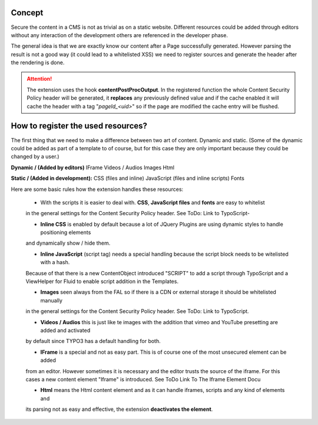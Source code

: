 Concept
^^^^^^^

Secure the content in a CMS is not as trivial as on a static website. Different resources could be added through editors
without any interaction of the development others are referenced in the developer phase.

The general idea is that we are exactly know our content after a Page successfully generated. However parsing the result
is not a good way (it could lead to a whitelisted XSS) we need to register sources and generate the header after the
rendering is done.

.. attention::

   The extension uses the hook **contentPostProcOutput**.
   In the registered function the whole Content Security Policy header will be generated,
   it **replaces** any previously defined value and if the cache enabled it will cache
   the header with a tag "*pageId_<uid>*" so if the page are modified the cache entry will be flushed.


How to register the used resources?
^^^^^^^^^^^^^^^^^^^^^^^^^^^^^^^^^^^

The first thing that we need to make a difference between two art of content. Dynamic and static.
(Some of the dynamic could be added as part of a template to of course, but for this case they are only
important because they could be changed by a user.)

**Dynamic / (Added by editors)**
IFrame
Videos / Audios
Images
Html

**Static / (Added in development):**
CSS (files and inline)
JavaScript (files and inline scripts)
Fonts

Here are some basic rules how the extension handles these resources:

   - With the scripts it is easier to deal with. **CSS**, **JavaScript files** and **fonts** are easy to whitelist
   in the general settings for the Content Security Policy header. See ToDo: Link to TypoScript-

   - **Inline CSS** is enabled by default because a lot of JQuery Plugins are using dynamic styles to handle positioning elements
   and dynamically show / hide them.

   - **Inline JavaScript** (script tag) needs a special handling because the script block needs to be witelisted with a hash.
   Because of that there is a new ContentObject introduced "SCRIPT" to add a script through TypoScript and a ViewHelper for
   Fluid to enable script addition in the Templates.

   - **Images** seen always from the FAL so if there is a CDN or external storage it should be whitelisted manually
   in the general settings for the Content Security Policy header. See ToDo: Link to TypoScript.

   - **Videos / Audios** this is just like te images with the addition that vimeo and YouTube presetting are added and activated
   by default since TYPO3 has a default handling for both.

   - **IFrame** is a special and not as easy part. This is of course one of the most unsecured element can be added
   from an editor. However sometimes it is necessary and the editor trusts the source of the iframe. For this cases
   a new content element "Iframe" is introduced. See ToDo Link To The Iframe Element Docu

   - **Html** means the Html content element and as it can handle iframes, scripts and any kind of elements and
   its parsing not as easy and effective, the extension **deactivates the element**.




